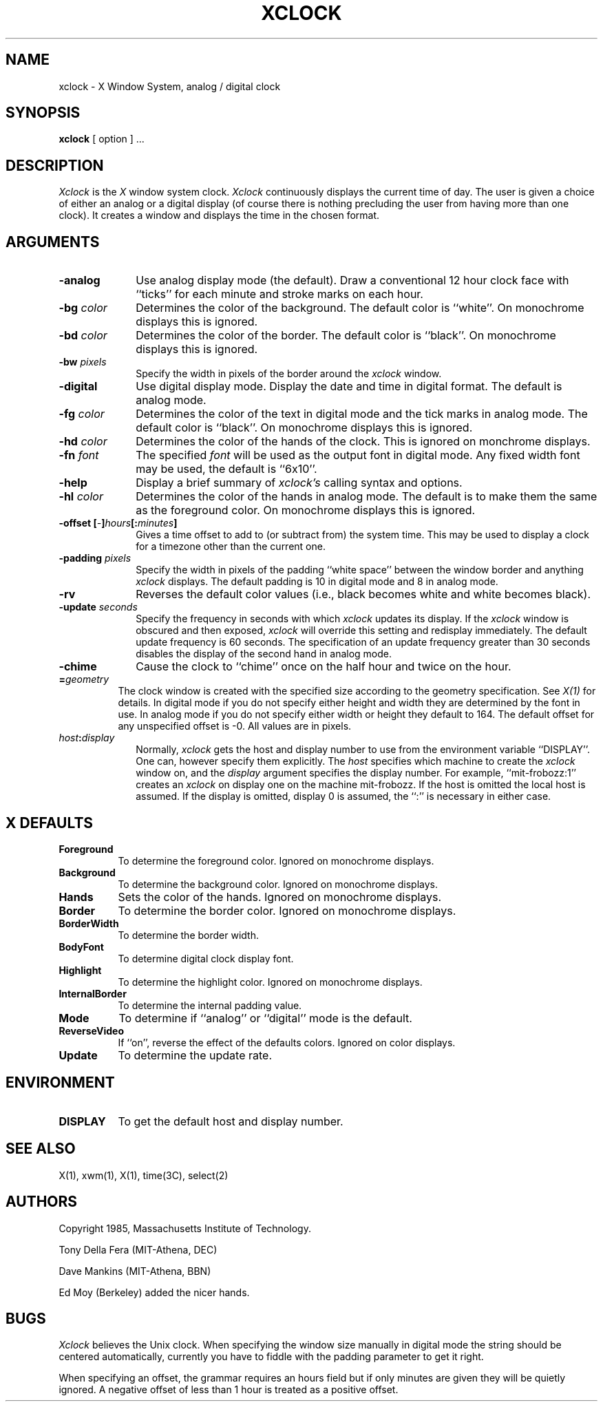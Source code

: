 .TH XCLOCK 1 "4 June 1986" "X Version 10"
.SH NAME
xclock - X Window System, analog / digital clock
.SH SYNOPSIS
.B xclock
[ option ] ...
.SH DESCRIPTION
.I Xclock 
is the
.I X
window system clock.
.I Xclock
continuously  displays  the  current  time of day.  The user is given a
choice of either an analog or a digital display (of  course  there  is
nothing  precluding  the  user  from  having more than one clock).  It
creates a window and displays the time in the chosen format.
.SH ARGUMENTS
.PP
.TP 10
.B \-analog 
Use analog display mode (the default).  Draw a conventional 12 hour
clock face with ``ticks'' for each minute and stroke marks on each hour.
.PP
.TP 10
.B \-bg \fIcolor\fP
Determines the color of the background.
The default color is ``white''.
On monochrome displays this is ignored.
.PP
.TP 10
.B \-bd \fIcolor\fP
Determines the color of the border.
The default color is ``black''.
On monochrome displays this is ignored.
.PP
.TP 10
.B \-bw \fIpixels\fP
Specify the width in pixels of the border around the
.I xclock
window.
.PP
.TP 10
.B \-digital
Use  digital  display  mode.   Display the date and time in
digital format.  The default is analog  mode.
.PP
.TP 10
.B \-fg \fIcolor\fP
Determines the color of the text in digital mode and the
tick marks in analog mode.
The default color is ``black''.
On monochrome displays this is ignored.
.PP
.TP 10
.B \-hd \fIcolor\fP
Determines the color of the hands of the clock.
This is ignored on monchrome displays.
.PP
.TP 10
.B \-fn \fIfont\fP
The specified
.I font
will be used as the output font in digital mode.
Any fixed width font may be used, the default is ``6x10''.
.PP
.TP 10
.B \-help
Display a brief summary of
.I xclock's
calling syntax and options.
.PP
.TP 10
.B \-hl \fIcolor\fP
Determines the color of the hands in analog mode.
The default is to make them the same as the foreground color.
On monochrome displays this is ignored.
.PP
.TP 10
.B \-offset [\fI-\fP]\fIhours\fP[:\fIminutes\fP]
Gives a time offset to add to (or subtract from) the system time.  This
may be used to display a clock for a timezone other than the current one.
.PP
.TP 10
.B \-padding \fIpixels\fP
Specify the width in pixels of the padding ``white space''
between the window border and anything
.I xclock
displays.  The default padding is 10 in digital mode and 8 in analog mode.
.PP
.TP 10
.B \-rv
Reverses the default color values (i.e., black becomes white and white
becomes black).
.PP
.TP 10
.B \-update \fIseconds\fP
Specify the frequency in seconds with which
.I xclock
updates its display.  If the
.I xclock
window is obscured and then exposed,
.I xclock
will override this setting  and  redisplay  immediately.   The  default
update  frequency  is  60  seconds.   The  specification  of an update
frequency greater than 30 seconds disables the display of  the  second
hand in analog mode.
.PP
.TP 10
.B \-chime
Cause the clock to ``chime'' once on the half hour and twice on the hour.
.PP
.TP 8
.B =\fIgeometry\fP
The clock window is created with the specified
size according to the geometry specification.
See \fIX(1)\fP for details.
In digital mode if you do not specify either height and width they are
determined  by  the font in use.  In analog mode if you do not specify
either width or height they default to 164.  The  default  offset  for
any unspecified offset is -0.  All values are in pixels.
.PP
.TP 10
.B \fIhost\fP:\fIdisplay\fP
Normally,
.I xclock
gets  the host and display number to use from the environment variable
``DISPLAY''.  One can, however specify them explicitly.
The
.I host
specifies which machine to create the
.I xclock
window on, and
the
.I display
argument specifies the display number.
For example,
``mit-frobozz:1'' creates an
.I xclock
on display one on the machine mit-frobozz.  If the host is omitted the
local  host  is  assumed.   If  the  display  is omitted, display 0 is
assumed, the ``:'' is necessary in either case.
.SH X DEFAULTS
.PP
.TP 8
.B Foreground
To determine the foreground color.
Ignored on monochrome displays.
.PP
.TP 8
.B Background
To determine the background color.
Ignored on monochrome displays.
.PP
.TP 8
.B Hands
Sets the color of the hands.
Ignored on monochrome displays.
.PP
.TP 8
.B Border
To determine the border color.
Ignored on monochrome displays.
.PP
.TP 8
.B BorderWidth
To determine the border width.
.PP
.TP 8
.B BodyFont
To determine digital clock display font.
.PP
.TP 8
.B Highlight
To determine the highlight color.
Ignored on monochrome displays.
.PP
.TP 8
.B InternalBorder
To determine the internal padding value.
.PP
.TP 8
.B Mode
To determine if ``analog'' or ``digital'' mode is the default.
.PP
.TP 8
.B ReverseVideo
If ``on'', reverse the effect of the defaults colors.
Ignored on color displays.
.PP
.TP 8
.B Update
To determine the update rate.
.SH ENVIRONMENT
.PP
.TP 8
.B DISPLAY
To get the default host and display number.
.SH SEE ALSO
X(1), xwm(1), X(1), time(3C), select(2)
.SH AUTHORS
.PP
Copyright 1985, Massachusetts Institute of Technology.
.PP
Tony Della Fera (MIT-Athena, DEC)
.PP
Dave Mankins (MIT-Athena, BBN)
.PP
Ed Moy (Berkeley) added the nicer hands.
.SH BUGS
.I Xclock
believes the Unix clock.  When specifying the window size manually  in
digital  mode  the  string should be centered automatically, currently
you have to fiddle with the padding parameter to get it right.

When specifying an offset, the grammar requires an hours field but if
only minutes are given they will be quietly ignored.  A negative offset
of less than 1 hour is treated as a positive offset.
